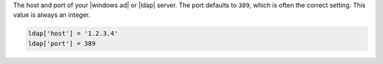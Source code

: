 .. The contents of this file may be included in multiple topics.
.. This file should not be changed in a way that hinders its ability to appear in multiple documentation sets.

The host and port of your |windows ad| or |ldap| server. The port defaults to ``389``, which is often the correct setting. This value is always an integer.

.. code-block:: ruby

   ldap['host'] = '1.2.3.4'
   ldap['port'] = 389
